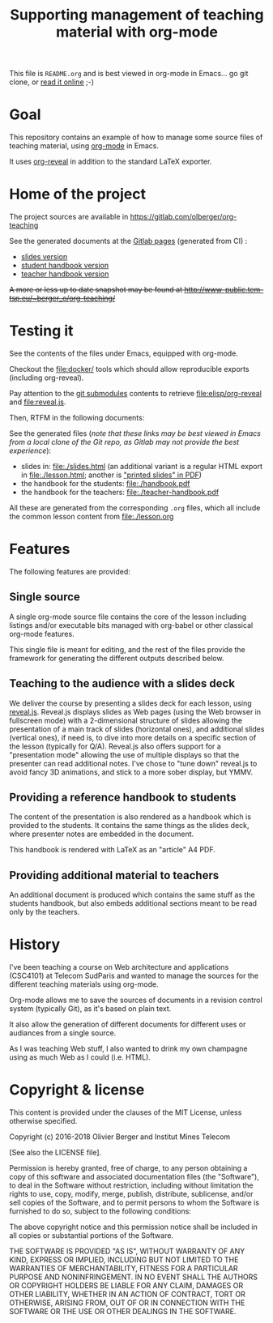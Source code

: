 #+TITLE: Supporting management of teaching material with org-mode

This file is =README.org= and is best viewed in org-mode in Emacs... go git clone, or [[https://olberger.gitlab.io/README.html][read it online]] ;-)

* Goal

This repository contains an example of how to manage some source files
of teaching material, using [[http://orgmode.org/][org-mode]] in Emacs.

It uses [[https://github.com/yjwen/org-reveal/][org-reveal]] in addition to the standard LaTeX exporter.

* Home of the project

The project sources are available in [[https://gitlab.com/olberger/org-teaching]]

See the generated documents at the [[https://olberger.gitlab.io/][Gitlab pages]] (generated from CI) :
- [[https://olberger.gitlab.io/org-teaching/slides.html][slides version]]
- [[https://olberger.gitlab.io/org-teaching/handbook.pdf][student handbook version]]
- [[https://olberger.gitlab.io/org-teaching/teacher-handbook.pdf][teacher handbook version]]

+A more or less up to date snapshot may be found at [[http://www-public.tem-tsp.eu/~berger_o/org-teaching/slides.html][http://www-public.tem-tsp.eu/~berger_o/org-teaching/]]+

* Testing it

See the contents of the files under Emacs, equipped with org-mode.

Checkout the [[file:docker/]] tools which should allow reproducible
exports (including org-reveal).

Pay attention to the [[https://git-scm.com/book/en/v2/Git-Tools-Submodules][git submodules]] contents to retrieve [[file:elisp/org-reveal]] and
[[file:reveal.js]].

Then, RTFM in the following documents:

See the generated files (/note that these links may be best viewed in Emacs from a local clone of the Git repo, as Gitlab may not provide the best experience/):
- slides in: [[file:./slides.html]] (an additional variant is a regular
  HTML export in file:./lesson.html; another is [[file:./slides.pdf]["printed slides" in PDF]])
- the handbook for the students: [[file:./handbook.pdf]]
- the handbook for the teachers: [[file:./teacher-handbook.pdf]]

All these are generated from the corresponding =.org= files, which all
include the common lesson content from [[file:./lesson.org]]

* Features

The following features are provided:

** Single source

A single org-mode source file contains the core of the lesson
including listings and/or executable bits managed with org-babel or
other classical org-mode features.

This single file is meant for editing, and the rest of the files
provide the framework for generating the different outputs described below.

** Teaching to the audience with a slides deck

We deliver the course by presenting a slides deck for each lesson,
using [[http://lab.hakim.se/reveal-js/][reveal.js]]. Reveal.js displays slides as Web pages (using the Web
browser in fullscreen mode) with a 2-dimensional structure of slides
allowing the presentation of a main track of slides (horizontal ones),
and additional slides (vertical ones), if need is, to dive into more
details on a specific section of the lesson (typically for Q/A).
Reveal.js also offers support for a "presentation mode" allowing the
use of multiple displays so that the presenter can read additional
notes.
I've chose to "tune down" reveal.js to avoid fancy 3D animations, and
stick to a more sober display, but YMMV.

** Providing a reference handbook to students

The content of the presentation is also rendered as a handbook which
is provided to the students. It contains the same things as the slides
deck, where presenter notes are embedded in the document.

This handbook is rendered with LaTeX as an "article" A4 PDF.

** Providing additional material to teachers

An additional document is produced which contains the same stuff as
the students handbook, but also embeds additional sections meant to be
read only by the teachers. 

* History

I've been teaching a course on Web architecture and applications
(CSC4101) at Telecom SudParis and wanted to manage the sources for the
different teaching materials using org-mode.

Org-mode allows me to save the sources of documents in a revision
control system (typically Git), as it's based on plain text.

It also allow the generation of different documents for different uses
or audiances from a single source.

As I was teaching Web stuff, I also wanted to drink my own champagne
using as much Web as I could (i.e. HTML).

* Copyright & license

This content is provided under the clauses of the MIT License, unless
otherwise specified.

Copyright (c) 2016-2018 Olivier Berger and Institut Mines Telecom

[See also the LICENSE file].

Permission is hereby granted, free of charge, to any person obtaining a copy
of this software and associated documentation files (the "Software"), to deal
in the Software without restriction, including without limitation the rights
to use, copy, modify, merge, publish, distribute, sublicense, and/or sell
copies of the Software, and to permit persons to whom the Software is
furnished to do so, subject to the following conditions:

The above copyright notice and this permission notice shall be included in all
copies or substantial portions of the Software.

THE SOFTWARE IS PROVIDED "AS IS", WITHOUT WARRANTY OF ANY KIND, EXPRESS OR
IMPLIED, INCLUDING BUT NOT LIMITED TO THE WARRANTIES OF MERCHANTABILITY,
FITNESS FOR A PARTICULAR PURPOSE AND NONINFRINGEMENT. IN NO EVENT SHALL THE
AUTHORS OR COPYRIGHT HOLDERS BE LIABLE FOR ANY CLAIM, DAMAGES OR OTHER
LIABILITY, WHETHER IN AN ACTION OF CONTRACT, TORT OR OTHERWISE, ARISING FROM,
OUT OF OR IN CONNECTION WITH THE SOFTWARE OR THE USE OR OTHER DEALINGS IN THE
SOFTWARE.
